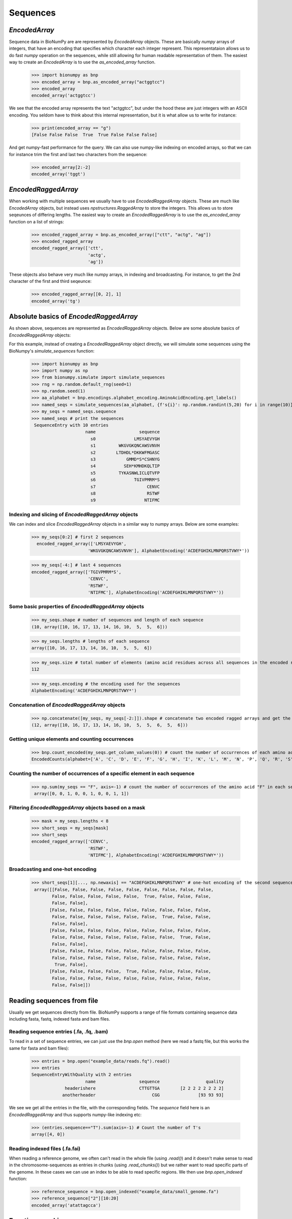 .. _sequences:

=========
Sequences
=========

`EncodedArray`
==============

Sequence data in BioNumPy are are represented by `EncodedArray` objects. These are basically `numpy` arrays of integers, that have an encoding that specifies which character each integer represent. This representataion allows us to do fast `numpy` operation on the sequences, while still allowing for human readable representation of them. The easiest way to create an `EncodedArray` is to use the `as_encoded_array` function.

    >>> import bionumpy as bnp
    >>> encoded_array = bnp.as_encoded_array("actggtcc")
    >>> encoded_array
    encoded_array('actggtcc')

We see that the encoded array represents the text "actggtcc", but under the hood these are just integers with an ASCII encoding. You seldom have to think about this internal representation, but it is what allow us to write for instance:

    >>> print(encoded_array == "g")
    [False False False  True  True False False False]
    
And get numpy-fast performance for the query. We can also use numpy-like indexing on encoded arrays, so that we can for instance trim the first and last two characters from the sequence:

    >>> encoded_array[2:-2]
    encoded_array('tggt')
    
`EncodedRaggedArray`
====================
When working with multiple sequences we usually have to use `EncodedRaggedArray` objects. These are much like `EncodedArray` objects, but instead uses `npstructures.RaggedArray` to store the integers. This allows us to store seqeunces of differing lengths. The easiest way to create an `EncodedRaggedArray` is to use the `as_encoded_array` function on a list of strings:

    >>> encoded_ragged_array = bnp.as_encoded_array(["ctt", "actg", "ag"])
    >>> encoded_ragged_array
    encoded_ragged_array(['ctt',
                          'actg',
                          'ag'])

These objects also behave very much like numpy arrays, in indexing and broadcasting. For instance, to get the 2nd character of the first and third seqeunce:

    >>> encoded_ragged_array[[0, 2], 1]
    encoded_array('tg')

Absolute basics of `EncodedRaggedArray`
=======================================

As shown above, sequences are represented as `EncodedRaggedArray` objects. Below are some absolute basics of `EncodedRaggedArray` objects:

For this example, instead of creating a `EncodedRaggedArray` object directly, we will simulate some sequences using the
BioNumpy's `simulate_sequences` function:

    >>> import bionumpy as bnp
    >>> import numpy as np
    >>> from bionumpy.simulate import simulate_sequences
    >>> rng = np.random.default_rng(seed=1)
    >>> np.random.seed(1)
    >>> aa_alphabet = bnp.encodings.alphabet_encoding.AminoAcidEncoding.get_labels()
    >>> named_seqs = simulate_sequences(aa_alphabet, {f's{i}': np.random.randint(5,20) for i in range(10)}, rng)
    >>> my_seqs = named_seqs.sequence
    >>> named_seqs # print the sequences
     SequenceEntry with 10 entries
                         name                 sequence
                           s0               LMSYAEVYGH
                           s1         WKGVGKQNCAWSVNVH
                           s2        LTDHDL*DKKWFMGASC
                           s3            GMMD*S*CSHNYG
                           s4           SEH*KMHDKQLTIP
                           s5         TYKASNWLICLQTVFP
                           s6               TGIVPMRM*S
                           s7                    CENVC
                           s8                    RSTWF
                           s9                   NTIFMC



Indexing and slicing of `EncodedRaggedArray` objects
-----------------------------------------------------

We can index and slice `EncodedRaggedArray` objects in a similar way to numpy arrays. Below are some examples:

    >>> my_seqs[0:2] # first 2 sequences
      encoded_ragged_array(['LMSYAEVYGH',
                          'WKGVGKQNCAWSVNVH'], AlphabetEncoding('ACDEFGHIKLMNPQRSTVWY*'))



    >>> my_seqs[-4:] # last 4 sequences
    encoded_ragged_array(['TGIVPMRM*S',
                          'CENVC',
                          'RSTWF',
                          'NTIFMC'], AlphabetEncoding('ACDEFGHIKLMNPQRSTVWY*'))

Some basic properties of `EncodedRaggedArray` objects
------------------------------------------------------

    >>> my_seqs.shape # number of sequences and length of each sequence
    (10, array([10, 16, 17, 13, 14, 16, 10,  5,  5,  6]))

    >>> my_seqs.lengths # lengths of each sequence
    array([10, 16, 17, 13, 14, 16, 10,  5,  5,  6])

    >>> my_seqs.size # total number of elements (amino acid residues across all sequences in the encoded ragged array)
    112

    >>> my_seqs.encoding # the encoding used for the sequences
    AlphabetEncoding('ACDEFGHIKLMNPQRSTVWY*')

Concatenation of `EncodedRaggedArray` objects
------------------------------------------------

    >>> np.concatenate([my_seqs, my_seqs[-2:]]).shape # concatenate two encoded ragged arrays and get the shape
    (12, array([10, 16, 17, 13, 14, 16, 10,  5,  5,  6,  5,  6]))

Getting unique elements and counting occurrences
-------------------------------------------------

    >>> bnp.count_encoded(my_seqs.get_column_values(0)) # count the number of occurrences of each amino acid at the first position (similar to numpy.unique)
    EncodedCounts(alphabet=['A', 'C', 'D', 'E', 'F', 'G', 'H', 'I', 'K', 'L', 'M', 'N', 'P', 'Q', 'R', 'S', 'T', 'V', 'W', 'Y', '*'], counts=array([0, 1, 2, 0, 1, 1, 0, 0, 0, 1, 0, 2, 0, 0, 0, 1, 1, 0, 0, 0, 0]), row_names=None)

Counting the number of occurrences of a specific element in each sequence
--------------------------------------------------------------------------

    >>> np.sum(my_seqs == "F", axis=-1) # count the number of occurrences of the amino acid "F" in each sequence
     array([0, 0, 1, 0, 0, 1, 0, 0, 1, 1])

Filtering `EncodedRaggedArray` objects based on a mask
------------------------------------------------------

    >>> mask = my_seqs.lengths < 8
    >>> short_seqs = my_seqs[mask]
    >>> short_seqs
    encoded_ragged_array(['CENVC',
                          'RSTWF',
                          'NTIFMC'], AlphabetEncoding('ACDEFGHIKLMNPQRSTVWY*'))


Broadcasting and one-hot encoding
----------------------------------

    >>> short_seqs[1][..., np.newaxis] == "ACDEFGHIKLMNPQRSTVWY" # one-hot encoding of the second sequence
     array([[False, False, False, False, False, False, False, False, False,
            False, False, False, False, False,  True, False, False, False,
            False, False],
           [False, False, False, False, False, False, False, False, False,
            False, False, False, False, False, False,  True, False, False,
            False, False],
           [False, False, False, False, False, False, False, False, False,
            False, False, False, False, False, False, False,  True, False,
            False, False],
           [False, False, False, False, False, False, False, False, False,
            False, False, False, False, False, False, False, False, False,
             True, False],
           [False, False, False, False,  True, False, False, False, False,
            False, False, False, False, False, False, False, False, False,
            False, False]])

Reading sequences from file
===========================
Usually we get sequences directly from file. BioNumPy supports a range of file formats containing sequence data including fasta, fastq, indexed fasta and bam files.


Reading sequence entries (.fa, .fq, .bam)
-----------------------------------------
To read in a set of sequence entries, we can just use the `bnp.open` method (here we read a fastq file, but this works the same for fasta and bam files):

    >>> entries = bnp.open("example_data/reads.fq").read()
    >>> entries
    SequenceEntryWithQuality with 2 entries
                         name                 sequence                  quality
                 headerishere                 CTTGTTGA        [2 2 2 2 2 2 2 2]
                anotherheader                      CGG               [93 93 93]

We see we get all the entries in the file, with the corresponding fields. The `sequence` field here is an `EncodedRaggedArray` and thus supports numpy-like indexing etc:

    >>> (entries.sequence=="T").sum(axis=-1) # Count the number of T's
    array([4, 0])


Reading indexed files (.fa.fai)
-------------------------------
When reading a reference genome, we often can't read in the whole file (using `.read()`) and it doesn't make sense to read in the chromosome-sequences as entries in chunks (using `.read_chunks()`) but we rather want to read specific parts of the genome. In these cases we can use an index to be able to read specific regions. We then use `bnp.open_indexed` function:

    >>> reference_sequence = bnp.open_indexed("example_data/small_genome.fa")
    >>> reference_sequence["2"][10:20]
    encoded_array('atattagcca')

Functions workin on sequences
=============================

A set of functions working on sequences are gathered in the `bnp.seqeunce` module. 
